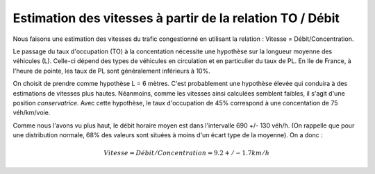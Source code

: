 Estimation des vitesses à partir de la relation TO / Débit
---------------------------------------------------------
Nous faisons une estimation des vitesses du trafic congestionné en utilisant la relation : Vitesse = Débit/Concentration.

Le passage du taux d'occupation (TO) à la concentation nécessite une hypothèse sur la longueur moyenne des véhicules  (L). Celle-ci dépend des types de véhicules en circulation et en particulier du taux de PL. En Ile de France, à l'heure de pointe, les taux de PL sont généralement inférieurs à 10%. 

On choisit de prendre comme hypothèse L = 6 mètres. C'est probablement une hypothèse élevée qui conduira à des estimations de vitesses plus hautes. Néanmoins, comme les vitesses ainsi calculées semblent faibles, il s'agit d'une position *conservatrice*.
Avec cette hypothèse, le taux d'occupation de 45% correspond à une concentation de 75 véh/km/voie.

Comme nous l'avons vu plus haut, le débit horaire moyen est dans l'intervalle  690 +/- 130 véh/h. (On rappelle que pour une distribution normale, 68% des valeurs sont situées à moins d'un écart type de la moyenne).
On a donc :

.. math:: Vitesse = Débit/Concentration = 9.2 +/- 1.7 km/h

